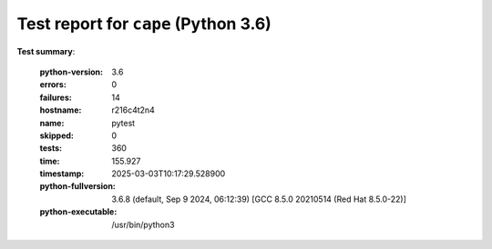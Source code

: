 =====================================
Test report for ``cape`` (Python 3.6)
=====================================

**Test summary**:

    :python-version: 3.6
    :errors: 0
    :failures: 14
    :hostname: r216c4t2n4
    :name: pytest
    :skipped: 0
    :tests: 360
    :time: 155.927
    :timestamp: 2025-03-03T10:17:29.528900
    :python-fullversion: 3.6.8 (default, Sep  9 2024, 06:12:39) [GCC 8.5.0 20210514 (Red Hat 8.5.0-22)]
    :python-executable: /usr/bin/python3
